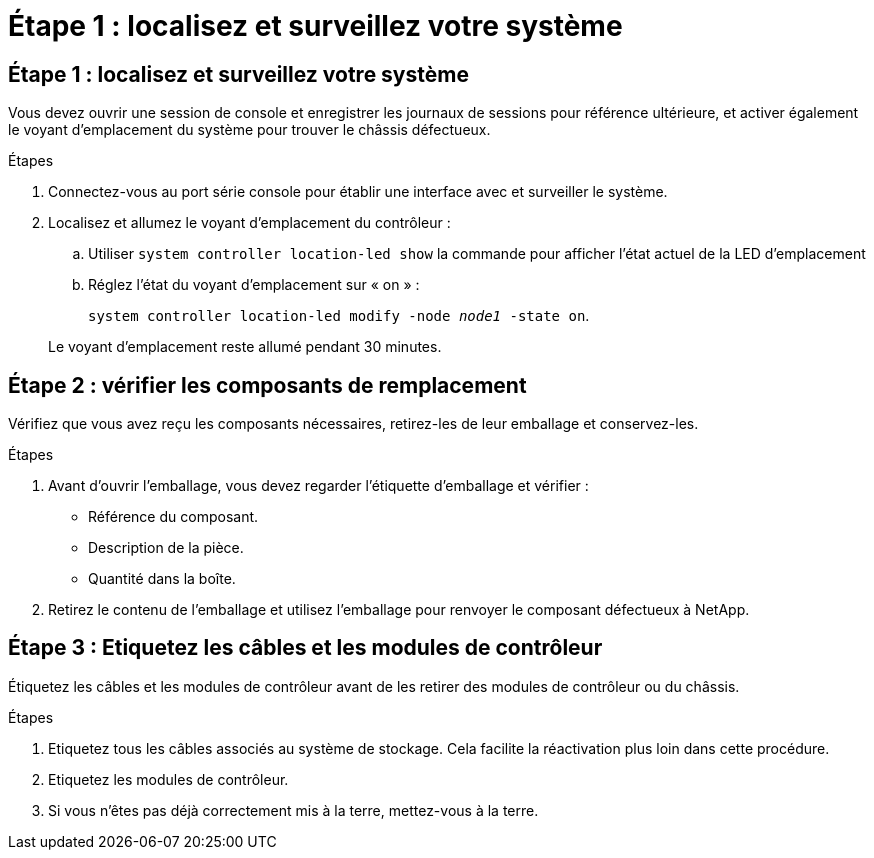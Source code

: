 = Étape 1 : localisez et surveillez votre système
:allow-uri-read: 




== Étape 1 : localisez et surveillez votre système

Vous devez ouvrir une session de console et enregistrer les journaux de sessions pour référence ultérieure, et activer également le voyant d'emplacement du système pour trouver le châssis défectueux.

.Étapes
. Connectez-vous au port série console pour établir une interface avec et surveiller le système.
. Localisez et allumez le voyant d'emplacement du contrôleur :
+
.. Utiliser `system controller location-led show` la commande pour afficher l'état actuel de la LED d'emplacement
.. Réglez l'état du voyant d'emplacement sur « on » :
+
`system controller location-led modify -node _node1_ -state on`.

+
Le voyant d'emplacement reste allumé pendant 30 minutes.







== Étape 2 : vérifier les composants de remplacement

Vérifiez que vous avez reçu les composants nécessaires, retirez-les de leur emballage et conservez-les.

.Étapes
. Avant d'ouvrir l'emballage, vous devez regarder l'étiquette d'emballage et vérifier :
+
** Référence du composant.
** Description de la pièce.
** Quantité dans la boîte.


. Retirez le contenu de l'emballage et utilisez l'emballage pour renvoyer le composant défectueux à NetApp.




== Étape 3 : Etiquetez les câbles et les modules de contrôleur

Étiquetez les câbles et les modules de contrôleur avant de les retirer des modules de contrôleur ou du châssis.

.Étapes
. Etiquetez tous les câbles associés au système de stockage. Cela facilite la réactivation plus loin dans cette procédure.
. Etiquetez les modules de contrôleur.
. Si vous n'êtes pas déjà correctement mis à la terre, mettez-vous à la terre.

